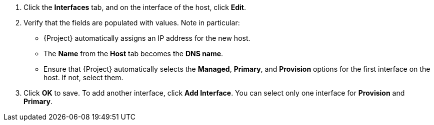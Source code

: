 :_mod-docs-content-type: SNIPPET

. Click the *Interfaces* tab, and on the interface of the host, click *Edit*.
. Verify that the fields are populated with values.
Note in particular:
+
* {Project} automatically assigns an IP address for the new host.
+
ifdef::using-pxe-to-provision-hosts,using-network-boot-to-provision-hosts[]
* In the *MAC address* field, enter a MAC address of the provisioning interface of the host.
This ensures the identification of the host during the PXE boot process.
endif::[]
ifdef::azure-provisioning,gce-provisioning,openstack-provisioning,ec2-provisioning,kvm-provisioning,vmware-provisioning,proxmox-provisioning[]
* Ensure that the *MAC address* field is blank.
{CRname} assigns a MAC address to the host during provisioning.
endif::[]
* The *Name* from the *Host* tab becomes the *DNS name*.
ifdef::gce-provisioning[]
* The *Domain* field is populated with the required domain.
endif::[]
ifdef::azure-provisioning[]
* The *Azure Subnet* field is populated with the required Azure subnet.
* Optional: If you want to use a static private IP address, from the *IPv4 Subnet* list select the {Project} subnet with the *Network Address* field matching the Azure subnet address.
In the *IPv4 Address* field, enter an IPv4 address within the range of your Azure subnet.
endif::[]
* Ensure that {Project} automatically selects the *Managed*, *Primary*, and *Provision* options for the first interface on the host.
If not, select them.
ifdef::vmware-provisioning[]
. In the interface window, review the {CRname}-specific fields that are populated with settings from our compute profile.
Modify these settings to suit your needs.
endif::[]
. Click *OK* to save.
To add another interface, click *Add Interface*.
You can select only one interface for *Provision* and *Primary*.
